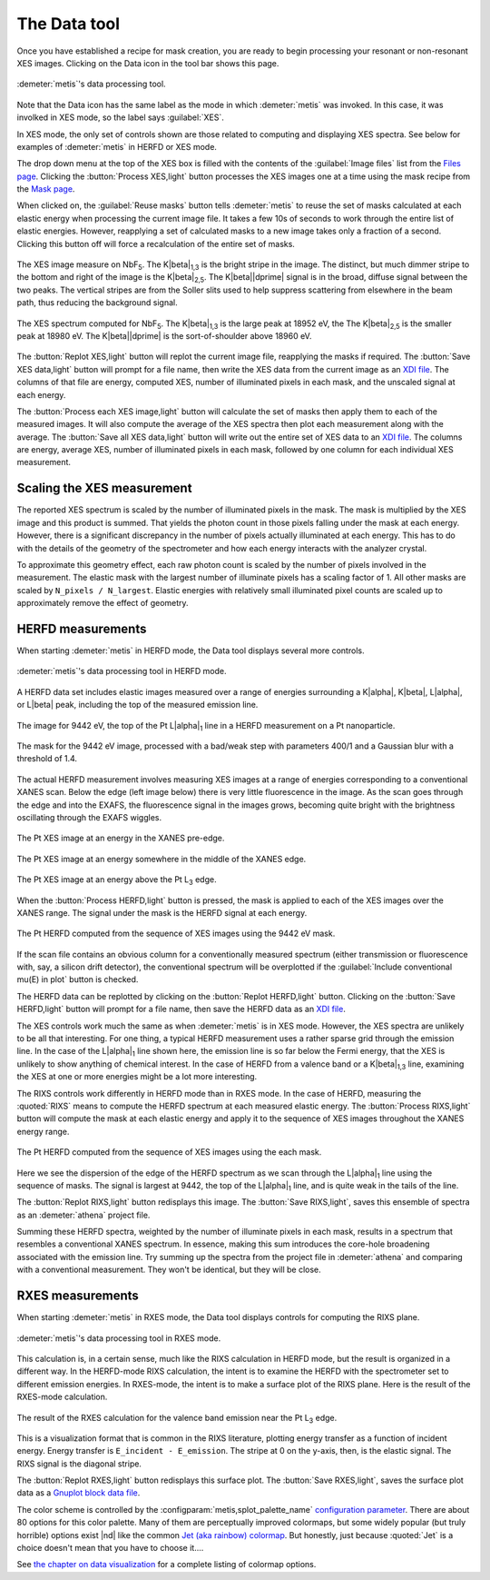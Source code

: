 ..
   The Xray::BLA and Metis document is copyright 2016 Bruce Ravel and
   released under The Creative Commons Attribution-ShareAlike License
   http://creativecommons.org/licenses/by-sa/3.0/


The Data tool
=============

Once you have established a recipe for mask creation, you are ready to
begin processing your resonant or non-resonant XES images.  Clicking
on the Data icon in the tool bar shows this page.


.. figure:: ../_images/metis_data.png
   :target: ../_images/metis_data.png
   :align: center

   :demeter:`metis`'s data processing tool.


Note that the Data icon has the same label as the mode in which
:demeter:`metis` was invoked.  In this case, it was involked in XES
mode, so the label says :guilabel:`XES`.

In XES mode, the only set of controls shown are those related to
computing and displaying XES spectra.  See below for examples of 
:demeter:`metis` in HERFD or XES mode.

The drop down menu at the top of the XES box is filled with the
contents of the :guilabel:`Image files` list from the `Files page
<files.html>`_.  Clicking the :button:`Process XES,light` button
processes the XES images one at a time using the mask recipe from the
`Mask page <mask.htmls>`_.

When clicked on, the :guilabel:`Reuse masks` button tells
:demeter:`metis` to reuse the set of masks calculated at each elastic
energy when processing the current image file.  It takes a few 10s of
seconds to work through the entire list of elastic energies.  However,
reapplying a set of calculated masks to a new image takes only a
fraction of a second.  Clicking this button off will force a
recalculation of the entire set of masks.

.. subfigstart::

.. figure:: ../_images/nbf5_image.png
   :target: ../_images/nbf5_image.png
   :align: center

   The XES image measure on NbF\ :sub:`5`.  The K\ |beta|\ :sub:`1,3`
   is the bright stripe in  the image.  The distinct, but much dimmer
   stripe to the bottom and right of the image is the K\ |beta|\
   :sub:`2,5`.  The K\ |beta|\ |dprime| signal is in the broad, diffuse
   signal between the two peaks.  The vertical stripes are from the
   Soller slits used to help suppress scattering from elsewhere in the
   beam path, thus reducing the background signal.

.. figure:: ../_images/nbf5_xes.png
   :target: ../_images/nbf5_xes.png
   :align: center

   The XES spectrum computed for NbF\ :sub:`5`.  The K\ |beta|\
   :sub:`1,3` is the large peak at 18952 eV, the The K\ |beta|\
   :sub:`2,5` is the smaller peak at 18980 eV.  The K\ |beta|\
   |dprime| is the sort-of-shoulder above 18960 eV.

.. subfigend::
   :width: 0.4
   :label: _fig-nbf5xes

The :button:`Replot XES,light` button will replot the current image
file, reapplying the masks if required.  The :button:`Save XES
data,light` button will prompt for a file name, then write the XES
data from the current image as an `XDI file
<https://github.com/XraySpectroscopy/XASDataLibrary>`_.  The columns
of that file are energy, computed XES, number of illuminated pixels in
each mask, and the unscaled signal at each energy.

The :button:`Process each XES image,light` button will calculate the
set of masks then apply them to each of the measured images.  It will
also compute the average of the XES spectra then plot each measurement
along with the average.  The :button:`Save all XES data,light` button
will write out the entire set of XES data to an `XDI file
<https://github.com/XraySpectroscopy/XASDataLibrary>`_.  The columns
are energy, average XES, number of illuminated pixels in each mask,
followed by one column for each individual XES measurement.

Scaling the XES measurement
---------------------------

The reported XES spectrum is scaled by the number of illuminated
pixels in the mask.  The mask is multiplied by the XES image and this
product is summed.  That yields the photon count in those pixels
falling under the mask at each energy.  However, there is a
significant discrepancy in the number of pixels actually illuminated
at each energy.  This has to do with the details of the geometry of
the spectrometer and how each energy interacts with the analyzer
crystal.

To approximate this geometry effect, each raw photon count is scaled
by the number of pixels involved in the measurement.  The elastic mask
with the largest number of illuminate pixels has a scaling factor
of 1.  All other masks are scaled by ``N_pixels / N_largest``.
Elastic energies with relatively small illuminated pixel counts are
scaled up to approximately remove the effect of geometry.

HERFD measurements
------------------

When starting :demeter:`metis` in HERFD mode, the Data tool displays
several more controls.


.. figure:: ../_images/metis_data_herfd.png
   :target: ../_images/metis_data_herfd.png
   :align: center

   :demeter:`metis`'s data processing tool in HERFD mode.


A HERFD data set includes elastic images measured over a range of
energies surrounding a K\ |alpha|, K\ |beta|, L\ |alpha|, or L\ |beta|
peak, including the top of the measured emission line. 

.. subfigstart::

.. figure:: ../_images/pt_la_image.png
   :target: ../_images/pt_la_image.png
   :align: center

   The image for 9442 eV, the top of the Pt L\ |alpha|\ :sub:`1` line
   in a HERFD measurement on a Pt nanoparticle.

.. figure:: ../_images/pt_la_mask.png
   :target: ../_images/pt_la_mask.png
   :align: center

   The mask for the 9442 eV image, processed with a bad/weak step with
   parameters 400/1 and a Gaussian blur with a threshold of 1.4.

.. subfigend::
   :width: 0.4
   :label: _fig-ptla

The actual HERFD measurement involves measuring XES images at a range
of energies corresponding to a conventional XANES scan.   Below the
edge (left image below) there is very little fluorescence in the
image.  As the scan goes through the edge and into the EXAFS, the
fluorescence signal in the images grows, becoming quite bright with
the brightness oscillating through the EXAFS wiggles.


.. subfigstart::

.. figure:: ../_images/pt_herfd_1.png
   :target: ../_images/pt_herfd_1.png
   :align: center

   The Pt XES image at an energy in the XANES pre-edge.

.. figure:: ../_images/pt_herfd_2.png
   :target: ../_images/pt_herfd_2.png
   :align: center

   The Pt XES image at an energy somewhere in the middle of the XANES edge.

.. figure:: ../_images/pt_herfd_3.png
   :target: ../_images/pt_herfd_3.png
   :align: center

   The Pt XES image at an energy above the Pt L\ :sub:`3` edge.

.. subfigend::
   :width: 0.3
   :label: _fig-ptxes


When the :button:`Process HERFD,light` button is pressed, the mask is
applied to each of the XES images over the XANES range.  The signal
under the mask is the HERFD signal at each energy.

.. figure:: ../_images/pt_herfd.png
   :target: ../_images/pt_herfd.png
   :align: center

   The Pt HERFD computed from the sequence of XES images using the
   9442 eV mask.

If the scan file contains an obvious column for a conventionally
measured spectrum (either transmission or fluorescence with, say, a
silicon drift detector), the conventional spectrum will be overplotted
if the :guilabel:`Include conventional mu(E) in plot` button is
checked.

The HERFD data can be replotted by clicking on the :button:`Replot
HERFD,light` button.  Clicking on the :button:`Save HERFD,light`
button will prompt for a file name, then save the HERFD data as an
`XDI file <https://github.com/XraySpectroscopy/XASDataLibrary>`_.


The XES controls work much the same as when :demeter:`metis` is in XES
mode.  However, the XES spectra are unlikely to be all that
interesting.  For one thing, a typical HERFD measurement uses a rather
sparse grid through the emission line.  In the case of the L\ |alpha|\
:sub:`1` line shown here, the emission line is so far below the Fermi
energy, that the XES is unlikely to show anything of chemical
interest.  In the case of HERFD from a valence band or a K\ |beta|\
:sub:`1,3` line, examining the XES at one or more energies might be a
lot more interesting.

The RIXS controls work differently in HERFD mode than in RXES mode.
In the case of HERFD, measuring the :quoted:`RIXS` means to compute
the HERFD spectrum at each measured elastic energy.  The
:button:`Process RIXS,light` button will compute the mask at each
elastic energy and apply it to the sequence of XES images throughout
the XANES energy range.

.. figure:: ../_images/pt_rixs.png
   :target: ../_images/pt_rixs.png
   :align: center

   The Pt HERFD computed from the sequence of XES images using the
   each mask.

Here we see the dispersion of the edge of the HERFD spectrum as we
scan through the L\ |alpha|\ :sub:`1` line using the sequence of
masks.  The signal is largest at 9442, the top of the L\ |alpha|\
:sub:`1` line, and is quite weak in the tails of the line.

The :button:`Replot RIXS,light` button redisplays this image.  The
:button:`Save RIXS,light`, saves this ensemble of spectra as an
:demeter:`athena` project file.

Summing these HERFD spectra, weighted by the number of illuminate
pixels in each mask, results in a spectrum that resembles a
conventional XANES spectrum.  In essence, making this sum introduces
the core-hole broadening associated with the emission line.  Try
summing up the spectra from the project file in :demeter:`athena` and
comparing with a conventional measurement.  They won't be identical,
but they will be close.


RXES measurements
-----------------

When starting :demeter:`metis` in RXES mode, the Data tool displays
controls for computing the RIXS plane.


.. figure:: ../_images/metis_data_rxes.png
   :target: ../_images/metis_data_rxes.png
   :align: center

   :demeter:`metis`'s data processing tool in RXES mode.

This calculation is, in a certain sense, much like the RIXS
calculation in HERFD mode, but the result is organized in a different
way.  In the HERFD-mode RIXS calculation, the intent is to examine the
HERFD with the spectrometer set to different emission energies.  In
RXES-mode, the intent is to make a surface plot of the RIXS plane.
Here is  the result of the RXES-mode calculation.

.. figure:: ../_images/pt_rixs_plane.png
   :target: ../_images/pt_rixs_plane.png
   :align: center

   The result of the RXES calculation for the valence band emission
   near the Pt L\ :sub:`3` edge.

This is a visualization format that is common in the RIXS literature,
plotting energy transfer as a function of incident energy.  Energy
transfer is ``E_incident - E_emission``.  The stripe at 0 on the
y-axis, then, is the elastic signal.  The RIXS signal is the diagonal
stripe.

The :button:`Replot RXES,light` button redisplays this surface plot.  The
:button:`Save RXES,light`, saves the surface plot data as a
`Gnuplot block data file
<http://gnuplot.sourceforge.net/docs_4.2/node331.html>`_.

The color scheme is controlled by the
:configparam:`metis,splot_palette_name` `configuration parameter
<config.html>`_.  There are about 80 options for this color palette.
Many of them are perceptually improved colormaps, but some widely
popular (but truly horrible) options exist |nd| like the common
`Jet (aka rainbow) colormap
<http://cresspahl.blogspot.com/2012/03/expanded-control-of-octaves-colormap.html>`_.
But honestly, just because :quoted:`Jet` is a choice doesn't mean that
you have to choose it....

See `the chapter on data visualization
<../plotting.html#surface-plots-of-rxes>`_ for a complete listing of
colormap options.
